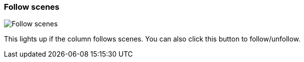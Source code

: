 ifdef::pdf-theme[[[column-cell-follow-scenes,Follow scenes]]]
ifndef::pdf-theme[[[column-cell-follow-scenes,Follow scenes image:playtime::generated/screenshots/elements/column-cell/follow-scenes.png[width=50]]]]
=== Follow scenes

image:playtime::generated/screenshots/elements/column-cell/follow-scenes.png[Follow scenes, role="related thumb right"]

This lights up if the column follows scenes. You can also click this button to follow/unfollow.

